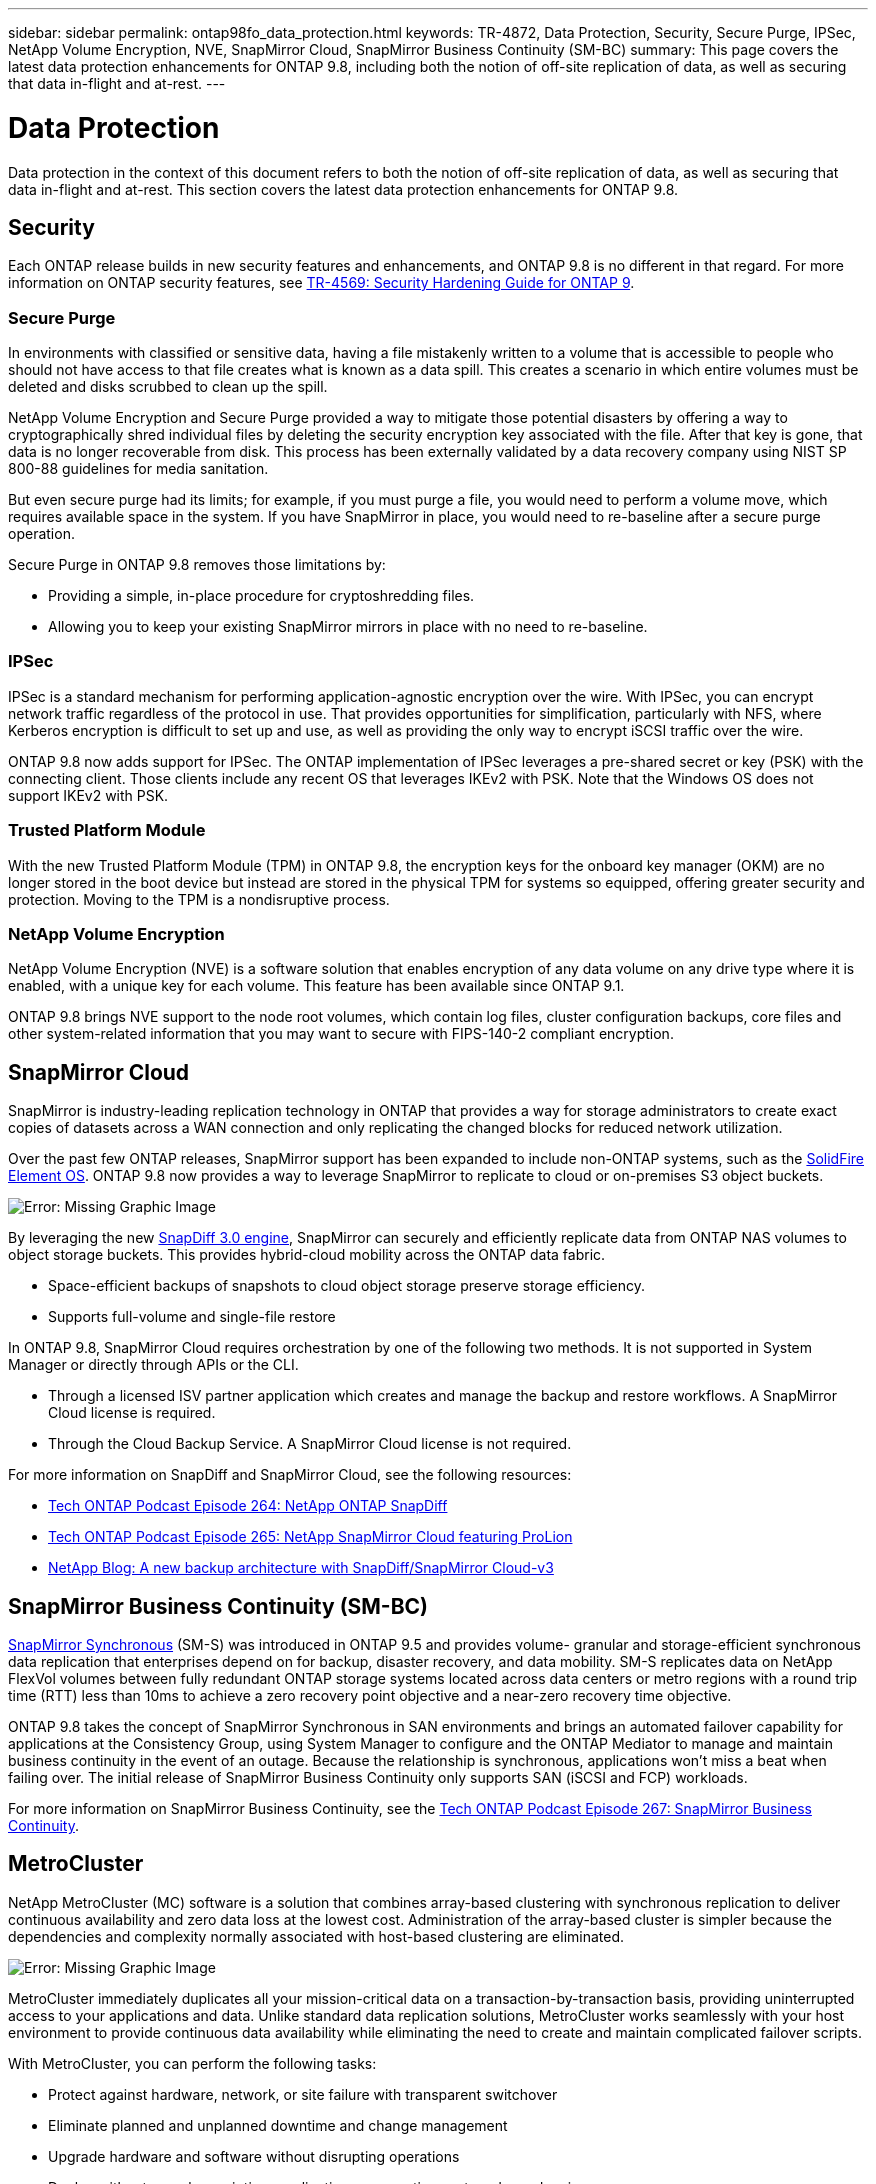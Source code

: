 ---
sidebar: sidebar
permalink: ontap98fo_data_protection.html
keywords: TR-4872, Data Protection, Security, Secure Purge, IPSec, NetApp Volume Encryption, NVE, SnapMirror Cloud, SnapMirror Business Continuity (SM-BC)
summary: This page covers the latest data protection enhancements for ONTAP 9.8, including both the notion of off-site replication of data, as well as securing that data in-flight and at-rest.
---

= Data Protection
:hardbreaks:
:nofooter:
:icons: font
:linkattrs:
:imagesdir: ./media/

//
// This file was created with NDAC Version 2.0 (August 17, 2020)
//
// 2020-11-19 13:00:26.338947
//

Data protection in the context of this document refers to both the notion of off-site replication of data, as well as securing that data in-flight and at-rest. This section covers the latest data protection enhancements for ONTAP 9.8.

== Security

Each ONTAP release builds in new security features and enhancements, and ONTAP 9.8 is no different in that regard. For more information on ONTAP security features, see https://www.netapp.com/pdf.html?item=/media/10674-tr4569pdf.pdf[TR-4569: Security Hardening Guide for ONTAP 9^].

=== Secure Purge

In environments with classified or sensitive data, having a file mistakenly written to a volume that is accessible to people who should not have access to that file creates what is known as a data spill. This creates a scenario in which entire volumes must be deleted and disks scrubbed to clean up the spill.

NetApp Volume Encryption and Secure Purge provided a way to mitigate those potential disasters by offering a way to cryptographically shred individual files by deleting the security encryption key associated with the file. After that key is gone, that data is no longer recoverable from disk. This process has been externally validated by a data recovery company using NIST SP 800-88 guidelines for media sanitation.

But even secure purge had its limits; for example, if you must purge a file, you would need to perform a volume move, which requires available space in the system. If you have SnapMirror in place, you would need to re-baseline after a secure purge operation.

Secure Purge in ONTAP 9.8 removes those limitations by:

* Providing a simple, in-place procedure for cryptoshredding files.
* Allowing you to keep your existing SnapMirror mirrors in place with no need to re-baseline.

=== IPSec

IPSec is a standard mechanism for performing application-agnostic encryption over the wire. With IPSec, you can encrypt network traffic regardless of the protocol in use. That provides opportunities for simplification, particularly with NFS, where Kerberos encryption is difficult to set up and use, as well as providing the only way to encrypt iSCSI traffic over the wire.

ONTAP 9.8 now adds support for IPSec. The ONTAP implementation of IPSec leverages a pre-shared secret or key (PSK) with the connecting client. Those clients include any recent OS that leverages IKEv2 with PSK. Note that the Windows OS does not support IKEv2 with PSK.

=== Trusted Platform Module

With the new Trusted Platform Module (TPM) in ONTAP 9.8, the encryption keys for the onboard key manager (OKM) are no longer stored in the boot device but instead are stored in the physical TPM for systems so equipped, offering greater security and protection. Moving to the TPM is a nondisruptive process.

=== NetApp Volume Encryption

NetApp Volume Encryption (NVE) is a software solution that enables encryption of any data volume on any drive type where it is enabled, with a unique key for each volume. This feature has been available since ONTAP 9.1.

ONTAP 9.8 brings NVE support to the node root volumes, which contain log files, cluster configuration backups, core files and other system-related information that you may want to secure with FIPS-140-2 compliant encryption.

== SnapMirror Cloud

SnapMirror is industry-leading replication technology in ONTAP that provides a way for storage administrators to create exact copies of datasets across a WAN connection and only replicating the changed blocks for reduced network utilization.

Over the past few ONTAP releases, SnapMirror support has been expanded to include non-ONTAP systems, such as the https://blog.netapp.com/introducing-snapmirror-for-solidfire-element-os-enabling-data-replication-across-the-data-fabric/[SolidFire Element OS^]. ONTAP 9.8 now provides a way to leverage SnapMirror to replicate to cloud or on-premises S3 object buckets.

image:ontap98fo_image23.png[Error: Missing Graphic Image]

By leveraging the new https://blog.netapp.com/new-backup-architecture-snapdiff-v3[SnapDiff 3.0 engine^], SnapMirror can securely and efficiently replicate data from ONTAP NAS volumes to object storage buckets. This provides hybrid-cloud mobility across the ONTAP data fabric.

* Space-efficient backups of snapshots to cloud object storage preserve storage efficiency.
* Supports full-volume and single-file restore

In ONTAP 9.8, SnapMirror Cloud requires orchestration by one of the following two methods. It is not supported in System Manager or directly through APIs or the CLI.

* Through a licensed ISV partner application which creates and manage the backup and restore workflows. A SnapMirror Cloud license is required.
* Through the Cloud Backup Service. A SnapMirror Cloud license is not required.

For more information on SnapDiff and SnapMirror Cloud, see the following resources:

* https://soundcloud.com/techontap_podcast/episode-264-netapp-ontap-snapdiff[Tech ONTAP Podcast Episode 264: NetApp ONTAP SnapDiff^]
* https://soundcloud.com/techontap_podcast/episode-265-netapp-snapmirror-cloud-featuring-prolion[Tech ONTAP Podcast Episode 265: NetApp SnapMirror Cloud featuring ProLion^]
* https://blog.netapp.com/new-backup-architecture-snapdiff-v3[NetApp Blog: A new backup architecture with SnapDiff/SnapMirror Cloud-v3^]

== SnapMirror Business Continuity (SM-BC)

https://blog.netapp.com/snapmirror-synchronous-ontap-9-6/[SnapMirror Synchronous^] (SM-S) was introduced in ONTAP 9.5 and provides volume- granular and storage-efficient synchronous data replication that enterprises depend on for backup, disaster recovery, and data mobility. SM-S replicates data on NetApp FlexVol volumes between fully redundant ONTAP storage systems located across data centers or metro regions with a round trip time (RTT) less than 10ms to achieve a zero recovery point objective and a near-zero recovery time objective.

ONTAP 9.8 takes the concept of SnapMirror Synchronous in SAN environments and brings an automated failover capability for applications at the Consistency Group, using System Manager to configure and the ONTAP Mediator to manage and maintain business continuity in the event of an outage. Because the relationship is synchronous, applications won’t miss a beat when failing over. The initial release of SnapMirror Business Continuity only supports SAN (iSCSI and FCP) workloads.

For more information on SnapMirror Business Continuity, see the https://soundcloud.com/techontap_podcast/episode-267-snapmirror-business-continuity-sm-bc-for-ontap-98[Tech ONTAP Podcast Episode 267: SnapMirror Business Continuity^].

== MetroCluster

NetApp MetroCluster (MC) software is a solution that combines array-based clustering with synchronous replication to deliver continuous availability and zero data loss at the lowest cost. Administration of the array-based cluster is simpler because the dependencies and complexity normally associated with host-based clustering are eliminated.

image:ontap98fo_image24.png[Error: Missing Graphic Image]

MetroCluster immediately duplicates all your mission-critical data on a transaction-by-transaction basis, providing uninterrupted access to your applications and data. Unlike standard data replication solutions, MetroCluster works seamlessly with your host environment to provide continuous data availability while eliminating the need to create and maintain complicated failover scripts.

With MetroCluster, you can perform the following tasks:

* Protect against hardware, network, or site failure with transparent switchover
* Eliminate planned and unplanned downtime and change management
* Upgrade hardware and software without disrupting operations
* Deploy without complex scripting, application, or operating system dependencies
* Achieve continuous availability for VMware, Microsoft, Oracle, SAP, or any critical application

ONTAP 9.8 provides the following feature enhancements for MetroCluster.

* *New entry-level and midrange platform support.* NetApp AFF A250, FAS500f, FAS8300, FAS 8700 hybrid, and A400. For new installations of A220, FAS2750,  and FAS500f, a VLAN can now be specified to be greater than 100 and less than 4096.
* *Non-disruptive transition from MC-FC to MC-IP.* Four-node clusters only; two-node MCC require downtime. Simple to move to MC IP in your upcoming tech refresh.
* *Unmirrored aggregates now supported for MC IP.* Replicate only desired aggregates to the failover site for more application granularity.
* Support for the Cisco 9336C-FX2 switch and for A400, FAS 8300, and FAS 8700 on the BES-53248 switch with an additional 100G port license.

For more information about MetroCluster, see the following resources:

* https://www.netapp.com/us/media/tr-4375.pdf[TR-4375: MetroCluster FC for ONTAP 9.7^]
* https://www.netapp.com/us/media/tr-4689.pdf[TR-4689: MetroCluster IP Solution Architecture and Design^]
* https://www.netapp.com/pdf.html?item=/media/13480-tr4705pdf.pdf[TR-4705: NetApp MetroCluster Solution Architecture and Design^]

link:ontap98fo_vmware_virtualization.html[Next: VMware Virtualization]
